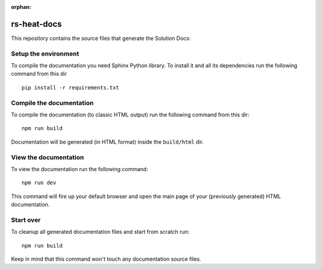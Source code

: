 :orphan:

======================================
rs-heat-docs
======================================

This repository contains the source files that generate the Solution Docs:


Setup the environment
---------------------

To compile the documentation you need Sphinx Python library. To install it
and all its dependencies run the following command from this dir

::

    pip install -r requirements.txt


Compile the documentation
-------------------------

To compile the documentation (to classic HTML output) run the following command
from this dir::

    npm run build

Documentation will be generated (in HTML format) inside the ``build/html`` dir.


View the documentation
----------------------

To view the documentation run the following command::

    npm run dev

This command will fire up your default browser and open the main page of your
(previously generated) HTML documentation.


Start over
----------

To cleanup all generated documentation files and start from scratch run::

    npm run build

Keep in mind that this command won't touch any documentation source files.


